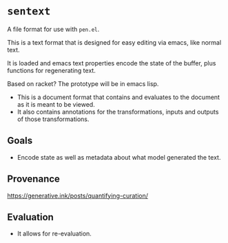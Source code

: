 * =sentext=
A file format for use with =pen.el=.

This is a text format that is designed for easy editing via emacs, like normal text.

It is loaded and emacs text properties encode the state of the buffer, plus functions for regenerating text.

Based on racket?
The prototype will be in emacs lisp.

- This is a document format that contains and evaluates to the document as it is meant to be viewed.
- It also contains annotations for the transformations, inputs and outputs of those transformations.

** Goals
- Encode state as well as metadata about what model generated the text.

** Provenance
https://generative.ink/posts/quantifying-curation/

** Evaluation
- It allows for re-evaluation.